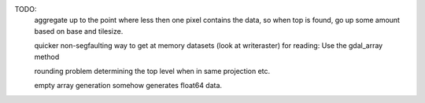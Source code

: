 TODO:
    aggregate up to the point where less then one pixel contains the data,
    so when top is found, go up some amount based on base and tilesize.

    quicker non-segfaulting way to get at memory datasets (look at writeraster)
    for reading: Use the gdal_array method

    rounding problem determining the top level when in same projection etc.

    empty array generation somehow generates float64 data.
